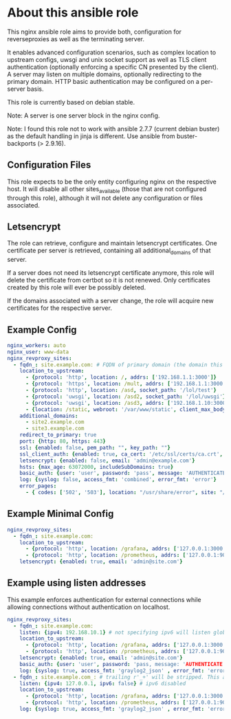 * About this ansible role
This nginx ansible role aims to provide both, configuration for reverseproxies as well as the terminating server.

It enables advanced configuration scenarios, such as complex location to upstream configs, uwsgi and unix socket support as well as TLS client authentication (optionally enforcing a specific CN presented by the client). A server may listen on multiple domains, optionally redirecting to the primary domain. HTTP basic authentication may be configured on a per-server basis.

This role is currently based on debian stable.

Note: A server is one server block in the nginx config.

Note: I found this role not to work with ansible 2.7.7 (current debian buster) as the default handling in jinja is different. Use ansible from buster-backports (> 2.9.16).

** Configuration Files
This role expects to be the only entity configuring nginx on the respective host. It will disable all other sites_available (those that are not configured through this role), although it will not delete any configuration or files associated.

** Letsencrypt
The role can retrieve, configure and maintain letsencrypt certificates. One certificate per server is retrieved, containing all additional_domains of that server.

If a server does not need its letsencrypt certificate anymore, this role will delete the certificate from certbot so it is not renewed. Only certificates created by this role will ever be possibly deleted.

If the domains associated with a server change, the role will acquire new certificates for the respective server.

** Example Config
#+BEGIN_SRC yaml
nginx_workers: auto
nginx_user: www-data
nginx_revproxy_sites:
  - fqdn_: site.example.com: # FQDN of primary domain (the domain this server responds on primarily)
    location_to_upstream:
      - {protocol: 'http', location: /, addrs: ['192.168.1.1:3000']}
      - {protocol: 'https', location: /mult, addrs: ['192.168.1.1:3000', '192.168.1.2:3000'], upstream_location: '/prox', additonal_options: ['proxy_set_header X-Graylog-Server-URL https://$server_name/;']}
      - {protocol: 'http', location: /asd, socket_path: '/lol/test'}
      - {protocol: 'uwsgi', location: /asd2, socket_path: '/lol/uwsgi'}
      - {protocol: 'uwsgi', location: /asd3, addrs: ['192.168.1.10:3000'], uwsgi_param_location: '/etc/nginx/specialparams'}
      - {location: /static, webroot: '/var/www/static', client_max_body_size: '100M'}
    additional_domains:
      - site2.example.com
      - site3.example.com
    redirect_to_primary: true
    port: {http: 80, https: 443}
    ssl: {enabled: false, pem_path: "", key_path: ""}
    ssl_client_auth: {enabled: true, ca_cert: '/etc/ssl/certs/ca.crt', force_cn: 'server.example.com'}
    letsencrypt: {enabled: false, email: 'admin@example.com'}
    hsts: {max_age: 63072000, includeSubDomains: true}
    basic_auth: {user: 'user', password: 'pass', message: 'AUTHENTICATE'}
    log: {syslog: false, access_fmt: 'combined', error_fmt: 'error'}
    error_pages:
      - { codes: ['502', '503'], location: "/usr/share/error", site: "/unavailable.html" }
#+END_SRC
** Example Minimal Config
#+BEGIN_SRC yaml
nginx_revproxy_sites:
  - fqdn_: site.example.com:
    location_to_upstream:
      - {protocol: 'http', location: /grafana, addrs: ['127.0.0.1:3000'], additional_options: ['proxy_set_header Authorization ""']}
      - {protocol: 'http', location: /prometheus, addrs: ['127.0.0.1:9090'], upstream_location: /prometheus}
    letsencrypt: {enabled: true, email: 'admin@site.com'}
#+END_SRC
** Example using listen addresses
This example enforces authentication for external connections while allowing connections without authentication on localhost.
#+BEGIN_SRC yaml
nginx_revproxy_sites:
  - fqdn_: site.example.com:
    listen: {ipv4: 192.168.10.1} # not specifying ipv6 will listen globally ([::])
    location_to_upstream:
      - {protocol: 'http', location: /grafana, addrs: ['127.0.0.1:3000'], additional_options: ['proxy_set_header Authorization ""']}
      - {protocol: 'http', location: /prometheus, addrs: ['127.0.0.1:9090'], upstream_location: /prometheus}
    letsencrypt: {enabled: true, email: 'admin@site.com'}
    basic_auth: {user: 'user', password: 'pass, message: 'AUTHENTICATE'}
    log: {syslog: true, access_fmt: 'graylog2_json' , error_fmt: 'error'}
  - fqdn_: site.example.com_: # trailing r'_+' will be stripped. This allows multiple servers with the same server name
    listen: {ipv4: 127.0.0.1, ipv6: false} # ipv6 disabled
    location_to_upstream:
      - {protocol: 'http', location: /grafana, addrs: ['127.0.0.1:3000'], additional_options: ['proxy_set_header Authorization ""']}
      - {protocol: 'http', location: /prometheus, addrs: ['127.0.0.1:9090'], upstream_location: /prometheus}
    log: {syslog: true, access_fmt: 'graylog2_json' , error_fmt: 'error'}
#+END_SRC
